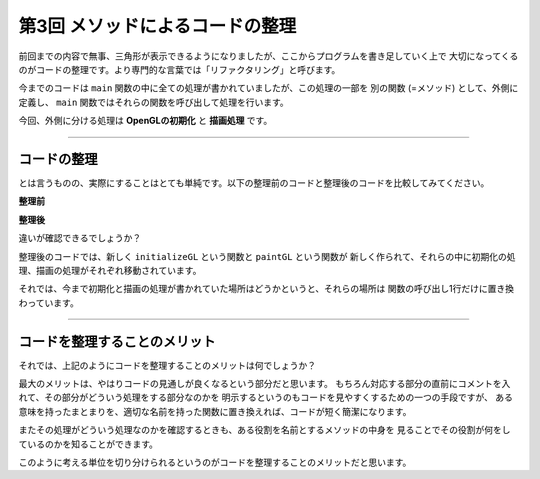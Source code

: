 *****************************************************
第3回 メソッドによるコードの整理 |source_code|
*****************************************************

.. |source_code| image:: ../../images/octcat.png
  :width: 24px
  :target: https://github.com/tatsy/OpenGLCourseJP/blob/master/src/003_use_of_methods/003_use_of_methods.cpp


前回までの内容で無事、三角形が表示できるようになりましたが、ここからプログラムを書き足していく上で
大切になってくるのがコードの整理です。より専門的な言葉では「リファクタリング」と呼びます。

今までのコードは ``main`` 関数の中に全ての処理が書かれていましたが、この処理の一部を
別の関数 (=メソッド) として、外側に定義し、 ``main`` 関数ではそれらの関数を呼び出して処理を行います。

今回、外側に分ける処理は **OpenGLの初期化** と **描画処理** です。

----

コードの整理
-----------------

とは言うものの、実際にすることはとても単純です。以下の整理前のコードと整理後のコードを比較してみてください。

**整理前**

.. code-block:: cpp
  :linenos:

  #include <cstdio>
  #include <GLFW/glfw3.h>

  static const int WIN_WIDTH   = 500;                 // ウィンドウの幅
  static const int WIN_HEIGHT  = 500;                 // ウィンドウの高さ
  static const char *WIN_TITLE = "OpenGL Course";     // ウィンドウのタイトル

  int main(int argc, char **argv) {
      // OpenGLを初期化する
      if (glfwInit() == GL_FALSE) {
          fprintf(stderr, "Initialization failed!\n");
          return 1;
      }

      // Windowの作成
      GLFWwindow *window = glfwCreateWindow(WIN_WIDTH, WIN_HEIGHT, WIN_TITLE,
                                            NULL, NULL);
      if (window == NULL) {
          fprintf(stderr, "Window creation failed!");
          glfwTerminate();
          return 1;
      }

      // OpenGLの描画対象にWindowを追加
      glfwMakeContextCurrent(window);

      // 背景色の設定 (黒)
      glClearColor(0.0f, 0.0f, 0.0f, 1.0f);

      // メインループ
      while (glfwWindowShouldClose(window) == GL_FALSE) {
          // 背景色の描画
          glClear(GL_COLOR_BUFFER_BIT);

          // 三角形の描画
          glBegin(GL_TRIANGLES);
          glColor3f(1.0f, 0.0f, 0.0f);    // 赤
          glVertex2f(-0.5f, -0.5f);
          glColor3f(0.0f, 1.0f, 0.0f);    // 緑
          glVertex2f(-0.5f,  0.5f);
          glColor3f(0.0f, 0.0f, 1.0f);    // 青
          glVertex2f( 0.5f, -0.5f);
          glEnd();

          // 描画用バッファの切り替え
          glfwSwapBuffers(window);
          glfwPollEvents();
      }
  }



**整理後**

.. code-block:: cpp
  :linenos:

  #include <cstdio>
  #include <GLFW/glfw3.h>

  static const int WIN_WIDTH   = 500;                 // ウィンドウの幅
  static const int WIN_HEIGHT  = 500;                 // ウィンドウの高さ
  static const char *WIN_TITLE = "OpenGL Course";     // ウィンドウのタイトル

  // OpenGLの初期化関数
  void initializeGL() {
      // 背景色の設定 (黒)
      glClearColor(0.0f, 0.0f, 0.0f, 1.0f);
  }

  // OpenGLの描画関数
  void paintGL() {
      // 背景色の描画
      glClear(GL_COLOR_BUFFER_BIT);

      // 三角形の描画
      glBegin(GL_TRIANGLES);
      glColor3f(1.0f, 0.0f, 0.0f);    // 赤
      glVertex2f(-0.5f, -0.5f);
      glColor3f(0.0f, 1.0f, 0.0f);    // 緑
      glVertex2f(-0.5f,  0.5f);
      glColor3f(0.0f, 0.0f, 1.0f);    // 青
      glVertex2f( 0.5f, -0.5f);
      glEnd();
  }

  int main(int argc, char **argv) {
      // OpenGLを初期化する
      if (glfwInit() == GL_FALSE) {
          fprintf(stderr, "Initialization failed!\n");
          return 1;
      }

      // Windowの作成
      GLFWwindow *window = glfwCreateWindow(WIN_WIDTH, WIN_HEIGHT, WIN_TITLE,
                                            NULL, NULL);
      if (window == NULL) {
          fprintf(stderr, "Window creation failed!");
          glfwTerminate();
          return 1;
      }

      // OpenGLの描画対象にWindowを追加
      glfwMakeContextCurrent(window);

      // OpenGLを初期化
      initializeGL();

      // メインループ
      while (glfwWindowShouldClose(window) == GL_FALSE) {
          // 描画
          paintGL();

          // 描画用バッファの切り替え
          glfwSwapBuffers(window);
          glfwPollEvents();
      }
  }

違いが確認できるでしょうか？

整理後のコードでは、新しく ``initializeGL`` という関数と ``paintGL`` という関数が
新しく作られて、それらの中に初期化の処理、描画の処理がそれぞれ移動されています。

それでは、今まで初期化と描画の処理が書かれていた場所はどうかというと、それらの場所は
関数の呼び出し1行だけに置き換わっています。

----

コードを整理することのメリット
-------------------------------------

それでは、上記のようにコードを整理することのメリットは何でしょうか？

最大のメリットは、やはりコードの見通しが良くなるという部分だと思います。
もちろん対応する部分の直前にコメントを入れて、その部分がどういう処理をする部分なのかを
明示するというのもコードを見やすくするための一つの手段ですが、
ある意味を持ったまとまりを、適切な名前を持った関数に置き換えれば、コードが短く簡潔になります。

またその処理がどういう処理なのかを確認するときも、ある役割を名前とするメソッドの中身を
見ることでその役割が何をしているのかを知ることができます。

このように考える単位を切り分けられるというのがコードを整理することのメリットだと思います。
